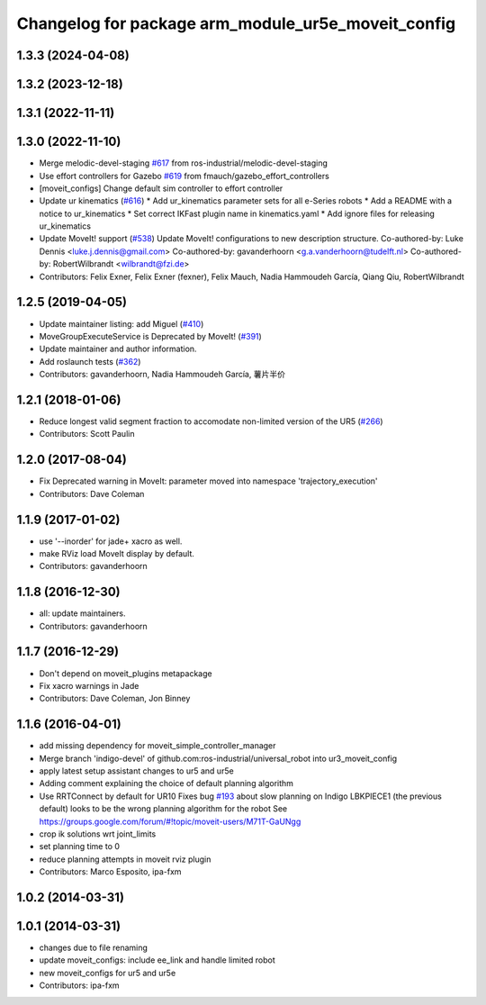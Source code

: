 ^^^^^^^^^^^^^^^^^^^^^^^^^^^^^^^^^^^^^^^^
Changelog for package arm_module_ur5e_moveit_config
^^^^^^^^^^^^^^^^^^^^^^^^^^^^^^^^^^^^^^^^

1.3.3 (2024-04-08)
------------------

1.3.2 (2023-12-18)
------------------

1.3.1 (2022-11-11)
------------------

1.3.0 (2022-11-10)
------------------
* Merge melodic-devel-staging `#617 <https://github.com/ros-industrial/universal_robot/issues/617>`_ from ros-industrial/melodic-devel-staging
* Use effort controllers for Gazebo `#619 <https://github.com/ros-industrial/universal_robot/issues/619>`_ from fmauch/gazebo_effort_controllers
* [moveit_configs] Change default sim controller to effort controller
* Update ur kinematics (`#616 <https://github.com/ros-industrial/universal_robot/issues/616>`_)
  * Add ur_kinematics parameter sets for all e-Series robots
  * Add a README with a notice to ur_kinematics
  * Set correct IKFast plugin name in kinematics.yaml
  * Add ignore files for releasing ur_kinematics
* Update MoveIt! support (`#538 <https://github.com/ros-industrial/universal_robot/issues/538>`_)
  Update MoveIt! configurations to new description structure.
  Co-authored-by: Luke Dennis <luke.j.dennis@gmail.com>
  Co-authored-by: gavanderhoorn <g.a.vanderhoorn@tudelft.nl>
  Co-authored-by: RobertWilbrandt <wilbrandt@fzi.de>
* Contributors: Felix Exner, Felix Exner (fexner), Felix Mauch, Nadia Hammoudeh García, Qiang Qiu, RobertWilbrandt

1.2.5 (2019-04-05)
------------------
* Update maintainer listing: add Miguel (`#410 <https://github.com/ros-industrial/universal_robot/issues/410>`_)
* MoveGroupExecuteService is Deprecated by MoveIt! (`#391 <https://github.com/ros-industrial/universal_robot/issues/391>`_)
* Update maintainer and author information.
* Add roslaunch tests (`#362 <https://github.com/ros-industrial/universal_robot/issues/362>`_)
* Contributors: gavanderhoorn, Nadia Hammoudeh García, 薯片半价

1.2.1 (2018-01-06)
------------------
* Reduce longest valid segment fraction to accomodate non-limited version of the UR5 (`#266 <https://github.com//ros-industrial/universal_robot/issues/266>`_)
* Contributors: Scott Paulin

1.2.0 (2017-08-04)
------------------
* Fix Deprecated warning in MoveIt: parameter moved into namespace 'trajectory_execution'
* Contributors: Dave Coleman

1.1.9 (2017-01-02)
------------------
* use '--inorder' for jade+ xacro as well.
* make RViz load MoveIt display by default.
* Contributors: gavanderhoorn

1.1.8 (2016-12-30)
------------------
* all: update maintainers.
* Contributors: gavanderhoorn

1.1.7 (2016-12-29)
------------------
* Don't depend on moveit_plugins metapackage
* Fix xacro warnings in Jade
* Contributors: Dave Coleman, Jon Binney

1.1.6 (2016-04-01)
------------------
* add missing dependency for moveit_simple_controller_manager
* Merge branch 'indigo-devel' of github.com:ros-industrial/universal_robot into ur3_moveit_config
* apply latest setup assistant changes to ur5 and ur5e
* Adding comment explaining the choice of default planning algorithm
* Use RRTConnect by default for UR10
  Fixes bug `#193 <https://github.com/ros-industrial/universal_robot/issues/193>`_ about slow planning on Indigo
  LBKPIECE1 (the previous default) looks to be the wrong planning algorithm for the robot
  See https://groups.google.com/forum/#!topic/moveit-users/M71T-GaUNgg
* crop ik solutions wrt joint_limits
* set planning time to 0
* reduce planning attempts in moveit rviz plugin
* Contributors: Marco Esposito, ipa-fxm

1.0.2 (2014-03-31)
------------------

1.0.1 (2014-03-31)
------------------
* changes due to file renaming
* update moveit_configs: include ee_link and handle limited robot
* new moveit_configs for ur5 and ur5e
* Contributors: ipa-fxm
